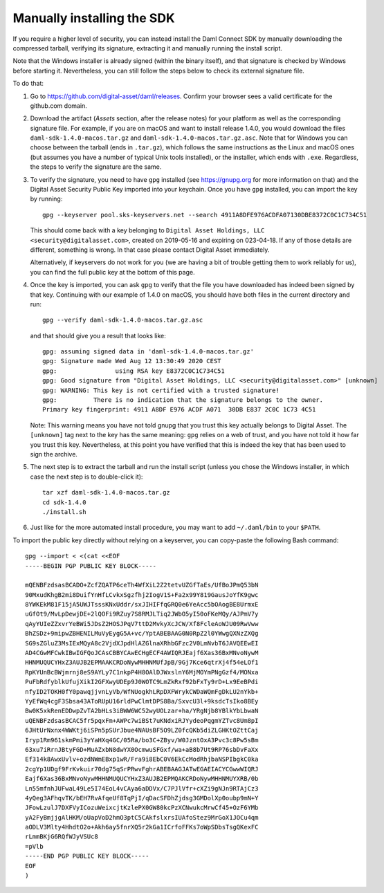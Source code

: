 .. Copyright (c) 2021 Digital Asset (Switzerland) GmbH and/or its affiliates. All rights reserved.
.. SPDX-License-Identifier: Apache-2.0

Manually installing the SDK
***************************

If you require a higher level of security, you can instead install the Daml Connect SDK by manually downloading the compressed tarball, verifying its signature, extracting it and manually running the install script.

Note that the Windows installer is already signed (within the binary itself), and that signature is checked by Windows before starting it. Nevertheless, you can still follow the steps below to check its external signature file.

To do that:

1. Go to https://github.com/digital-asset/daml/releases. Confirm your browser sees a valid certificate for the github.com domain.
2. Download the artifact (*Assets* section, after the release notes) for your platform as well as the corresponding signature file. For example, if you are on macOS and want to install release 1.4.0, you would download the files ``daml-sdk-1.4.0-macos.tar.gz`` and ``daml-sdk-1.4.0-macos.tar.gz.asc``. Note that for Windows you can choose between the tarball (ends in ``.tar.gz``), which follows the same instructions as the Linux and macOS ones (but assumes you have a number of typical Unix tools installed), or the installer, which ends with ``.exe``. Regardless, the steps to verify the signature are the same.
3. To verify the signature, you need to have ``gpg`` installed (see
   https://gnupg.org for more information on that) and the Digital Asset
   Security Public Key imported into your keychain. Once you have ``gpg``
   installed, you can import the key by running::

     gpg --keyserver pool.sks-keyservers.net --search 4911A8DFE976ACDFA07130DBE8372C0C1C734C51

   This should come back with a key belonging to ``Digital Asset Holdings, LLC
   <security@digitalasset.com>``, created on 2019-05-16 and expiring on
   023-04-18. If any of those details are different, something is wrong. In
   that case please contact Digital Asset immediately.

   Alternatively, if keyservers do not work for you (we are having a bit of
   trouble getting them to work reliably for us), you can find the full public
   key at the bottom of this page.
4. Once the key is imported, you can ask ``gpg`` to verify that the file you have downloaded has indeed been signed by that key. Continuing with our example of 1.4.0 on macOS, you should have both files in the current directory and run::

     gpg --verify daml-sdk-1.4.0-macos.tar.gz.asc

   and that should give you a result that looks like::

     gpg: assuming signed data in 'daml-sdk-1.4.0-macos.tar.gz'
     gpg: Signature made Wed Aug 12 13:30:49 2020 CEST
     gpg:                using RSA key E8372C0C1C734C51
     gpg: Good signature from "Digital Asset Holdings, LLC <security@digitalasset.com>" [unknown]
     gpg: WARNING: This key is not certified with a trusted signature!
     gpg:          There is no indication that the signature belongs to the owner.
     Primary key fingerprint: 4911 A8DF E976 ACDF A071  30DB E837 2C0C 1C73 4C51

   Note: This warning means you have not told gnupg that you trust this key actually belongs to Digital Asset. The ``[unknown]`` tag next to the key has the same meaning: ``gpg`` relies on a web of trust, and you have not told it how far you trust this key. Nevertheless, at this point you have verified that this is indeed the key that has been used to sign the archive.

5. The next step is to extract the tarball and run the install script (unless you chose the Windows installer, in which case the next step is to double-click it)::

     tar xzf daml-sdk-1.4.0-macos.tar.gz
     cd sdk-1.4.0
     ./install.sh

6. Just like for the more automated install procedure, you may want to add ``~/.daml/bin`` to your ``$PATH``.



To import the public key directly without relying on a keyserver, you can
copy-paste the following Bash command::

    gpg --import < <(cat <<EOF
    -----BEGIN PGP PUBLIC KEY BLOCK-----

    mQENBFzdsasBCADO+ZcfZQATP6ceTh4WfXiL2Z2tetvUZGfTaEs/UfBoJPmQ53bN
    90MxudKhgB2mi8DuifYnHfLCvkxSgzfhj2IogV1S+Fa2x99Y819GausJoYfK9gwc
    8YWKEkM81F15jA5UWJTsssKNxUddr/sxJIHIFfqGRQ0e6YeAcc5bOAogBE8UrmxE
    uGfOt9/MvLpDewjDE+2lQOFi9RZuy7S8RMJLTiq2JWbO5yI50oFKeMQy/AJPmV7y
    qAyYUIeZZxvrYeBWi5JDsZ2HOSJPqV7ttD2MvkyXcJCW/Xf8FcleAoWJU09RwVww
    BhZSDz+9mipwZBHENILMuVyEygG5A+vc/YptABEBAAG0N0RpZ2l0YWwgQXNzZXQg
    SG9sZGluZ3MsIExMQyA8c2VjdXJpdHlAZGlnaXRhbGFzc2V0LmNvbT6JAVQEEwEI
    AD4CGwMFCwkIBwIGFQoJCAsCBBYCAwECHgECF4AWIQRJEajf6Xas36BxMNvoNywM
    HHNMUQUCYHxZ3AUJB2EPMAAKCRDoNywMHHNMUfJpB/9Gj7Kce6qtrXj4f54eLOf1
    RpKYUnBcBWjmrnj8eS9AYLy7C1nkpP4H8OAlDJWxslnY6MjMOYmPNgGzf4/MONxa
    PuFbRdfyblkUfujXikI2GFXwyUDEp9J0WOTC9LmZkRxf92bFxTy9rD+Lx9EeBPdi
    nfyID2TOKH0fY0pawqjjvnLyVb/WfNUogkhLRpDXFWrykCWDaWQmFgDkLU2nYkb+
    YyEfWq4cgF3Sbsa43AToRUpU16rldPwClmtDPS8Ba/SxvcU3l+9ksdcTsIko8BEy
    Bw0K5xkRenEDDwpZvTA2bHLs3iBWW6WC52wyUOLzar+ha/YRgNjb8YBlkYbLbwaN
    uQENBFzdsasBCAC5fr5pqxFm+AWPc7wiBSt7uKNdxiRJYydeoPqgmYZTvc8Um8pI
    6JHtUrNxnx4WWKtj6iSPn5pSUrJbue4NAUsBF5O9LZ0fcQKb5diZLGHKtOZttCaj
    Iryp1Rm961skmPmi3yYaHXq4GC/05Ra/bo3C+ZByv/W0JzntOxA3Pvc3c8Pw5sBm
    63xu7iRrnJBtyFGD+MuAZxbN8dwYX0OcmwuSFGxf/wa+aB8b7Ut9RP76sbDvFaXx
    Ef314k8AwxUvlv+ozdNWmEBxp1wR/Fra9i8EbC0V6EkCcModRhjbaNSPIbgkC0ka
    2cgYp1UDgf9FrKvkuir70dg75qSrPRwvFghrABEBAAGJATwEGAEIACYCGwwWIQRJ
    Eajf6Xas36BxMNvoNywMHHNMUQUCYHxZ3AUJB2EPMQAKCRDoNywMHHNMUYXRB/0b
    Ln55mfnhJUFwaL49Le5I74EoL4vCAya6aDDVx/C7PJlVfr+cXZi9gNJn9RTAjCz3
    4yQeg3AFhqvTK/bEH7RvAfqeUf8TqPjI/qDacSFDhZjdsg3GMDolXp0oubp9mN+Y
    JFowLzulJ7DXFVyICozuWeixcjtKzlePX0GW80kcPzXCNwukcMrwCf45+OzF6YMb
    yA2FyBmjjgAlHKM/oUapVoD2hmO3ptC5CAkfslxrsIUAfoStez9MrGoX1JOCu4qm
    aODLV3Mlty4HhdtO2o+Akh6ay5fnrXQ5r2kGa1ICrfoFFKs7oWpSDbsTsgQKexFC
    rLmmBKjG6RQfWJyVSUc8
    =pVlb
    -----END PGP PUBLIC KEY BLOCK-----
    EOF
    )

